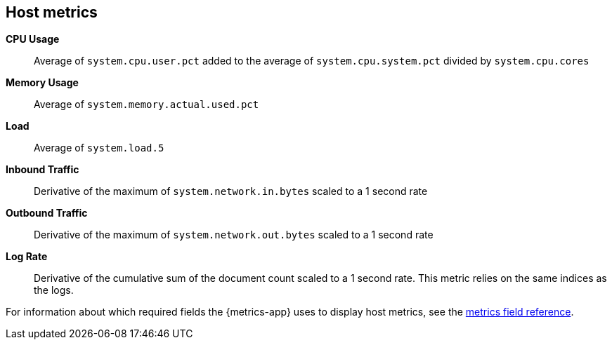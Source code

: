 [[host-metricset]]
[role="xpack"]

== Host metrics

*CPU Usage*:: Average of `system.cpu.user.pct` added to the average of `system.cpu.system.pct` divided by `system.cpu.cores`

*Memory Usage*:: Average of `system.memory.actual.used.pct`

*Load*:: Average of `system.load.5`

*Inbound Traffic*:: Derivative of the maximum of `system.network.in.bytes` scaled to a 1 second rate

*Outbound Traffic*:: Derivative of the maximum of `system.network.out.bytes` scaled to a 1 second rate

*Log Rate*:: Derivative of the cumulative sum of the document count scaled to a 1 second rate.
This metric relies on the same indices as the logs.

For information about which required fields the {metrics-app} uses to display host metrics, see the <<metrics-fields-reference, metrics field reference>>.
